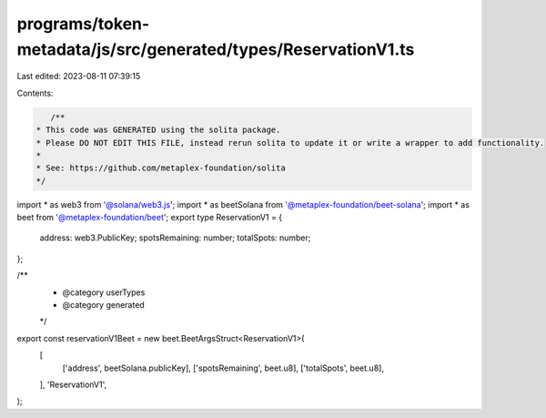 programs/token-metadata/js/src/generated/types/ReservationV1.ts
===============================================================

Last edited: 2023-08-11 07:39:15

Contents:

.. code-block:: ts

    /**
 * This code was GENERATED using the solita package.
 * Please DO NOT EDIT THIS FILE, instead rerun solita to update it or write a wrapper to add functionality.
 *
 * See: https://github.com/metaplex-foundation/solita
 */

import * as web3 from '@solana/web3.js';
import * as beetSolana from '@metaplex-foundation/beet-solana';
import * as beet from '@metaplex-foundation/beet';
export type ReservationV1 = {
  address: web3.PublicKey;
  spotsRemaining: number;
  totalSpots: number;
};

/**
 * @category userTypes
 * @category generated
 */
export const reservationV1Beet = new beet.BeetArgsStruct<ReservationV1>(
  [
    ['address', beetSolana.publicKey],
    ['spotsRemaining', beet.u8],
    ['totalSpots', beet.u8],
  ],
  'ReservationV1',
);


